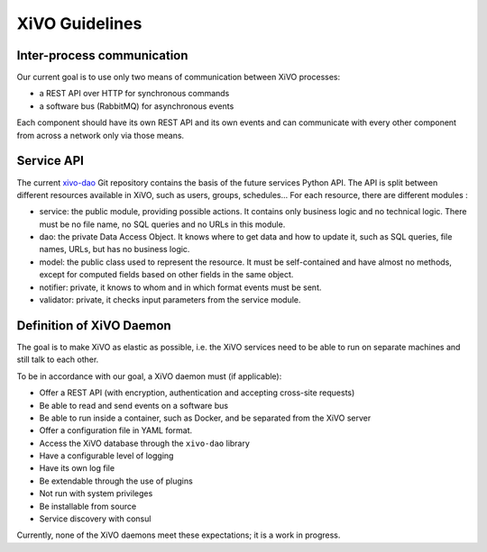 ***************
XiVO Guidelines
***************


Inter-process communication
===========================

Our current goal is to use only two means of communication between XiVO processes:

* a REST API over HTTP for synchronous commands
* a software bus (RabbitMQ) for asynchronous events

Each component should have its own REST API and its own events and can communicate with every other
component from across a network only via those means.


Service API
===========

The current `xivo-dao`_ Git repository contains the basis of the future services Python API. The
API is split between different resources available in XiVO, such as users, groups, schedules... For
each resource, there are different modules :

.. _xivo-dao: https://github.com/xivo-pbx/xivo-dao

* service: the public module, providing possible actions. It contains only business logic and no
  technical logic. There must be no file name, no SQL queries and no URLs in this module.
* dao: the private Data Access Object. It knows where to get data and how to update it, such as SQL queries,
  file names, URLs, but has no business logic.
* model: the public class used to represent the resource. It must be self-contained and have almost no
  methods, except for computed fields based on other fields in the same object.
* notifier: private, it knows to whom and in which format events must be sent.
* validator: private, it checks input parameters from the service module.


Definition of XiVO Daemon
=========================

The goal is to make XiVO as elastic as possible, i.e. the XiVO services need to be able to run on
separate machines and still talk to each other.

To be in accordance with our goal, a XiVO daemon must (if applicable):

* Offer a REST API (with encryption, authentication and accepting cross-site requests)
* Be able to read and send events on a software bus
* Be able to run inside a container, such as Docker, and be separated from the XiVO server
* Offer a configuration file in YAML format.
* Access the XiVO database through the ``xivo-dao`` library
* Have a configurable level of logging
* Have its own log file
* Be extendable through the use of plugins
* Not run with system privileges
* Be installable from source
* Service discovery with consul

Currently, none of the XiVO daemons meet these expectations; it is a work in progress.
